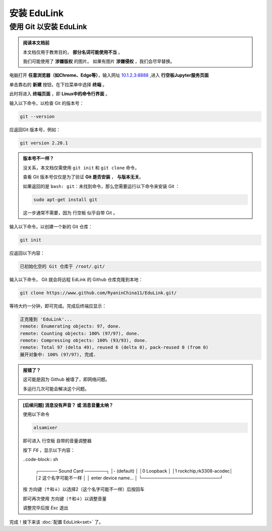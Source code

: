 =========
安装 EduLink
=========

使用 **Git** 以安装 EduLink
=========

.. admonition:: 阅读本文档前

    本文档仅用于教育目的， **部分名词可能使用不当** 。
    
    我们可能使用了 **涉嫌版权** 的图片。
    如果有图片 **涉嫌侵权** ，我们会尽早替换。

电脑打开 **任意浏览器（如Chrome、Edge等）**，输入网址 `10.1.2.3:8888 <10.1.2.3:8888>`_ ,进入 **行空板Jupyter服务页面**

.. image:: https://img.picui.cn/free/2025/05/25/68325d8309160.png
    :align: center
    :alt: 行空板Jupyter服务页面

单击靠右的 **新建** 按钮，在下拉菜单中选择 **终端** 。

.. image:: https://img.picui.cn/free/2025/05/25/68325e3e6b57c.png
    :align: center
    :alt: 新建 菜单

此时将进入 **终端页面** ，即 **Linux中的命令行界面** 。

.. image:: https://img.picui.cn/free/2025/05/25/68325eb4445ba.png
    :align: center
    :alt: 新建 菜单

输入以下命令，以检查 Git 的版本号：

.. code-block:: sh

   git --version

应返回Git 版本号，例如：

.. code-block:: sh

    git version 2.20.1

.. admonition:: 版本号不一样？

    没关系，本文档仅需使用 ``git init`` 和 ``git clone`` 命令，

    查看 Git 版本号仅仅是为了验证 **Git 是否安装** ， **与版本无关**。

    如果返回的是 ``bash: git：未找到命令``，那么您需要运行以下命令来安装 Git ：

    .. code-block:: sh

        sudo apt-get install git

    这一步通常不需要，因为 行空板 似乎自带 Git 。


输入以下命令，以创建一个新的 Git 仓库：

.. code-block:: sh

    git init

应返回以下内容：

.. code-block:: sh

    已初始化空的 Git 仓库于 /root/.git/

输入以下命令， Git 就会将远程 EdLink 的 Github 仓库克隆到本地：

.. code-block:: sh

    git clone https://www.github.com/RyaninChina11/EduLink.git/

等待大约一分钟，即可完成。完成后终端应显示：

.. code-block:: sh

    正克隆到 'EduLink'...
    remote: Enumerating objects: 97, done.
    remote: Counting objects: 100% (97/97), done.
    remote: Compressing objects: 100% (93/93), done.
    remote: Total 97 (delta 49), reused 6 (delta 0), pack-reused 0 (from 0)
    展开对象中: 100% (97/97), 完成.

.. admonition:: 报错了？

    这可能是因为 Github 被墙了，即网络问题。

    多运行几次可能会解决这个问题。

.. admonition:: [后续问题] 消息没有声音？ 或 消息音量太响？

    使用以下命令

    .. code-block:: sh

        alsamixer

    即可进入 行空板 自带的音量调整器

    按下 `F6` ，显示以下内容：

    ..code-block:: sh

        ┌────── Sound Card ───────┐
        │-  (default)             │
        │0  Loopback              │
        │1  rockchip,rk3308-acodec│
        │2  这个名字可能不一样      │
        │   enter device name...  │
        └─────────────────────────┘ 

    按 方向键（↑和↓）以选择2（这个名字可能不一样）后按回车

    即可再次使用 方向键（↑和↓）以调整音量

    调整完毕后按 `Esc` 退出

完成！接下来该 :doc:`配置 EduLink<set>` 了。    
